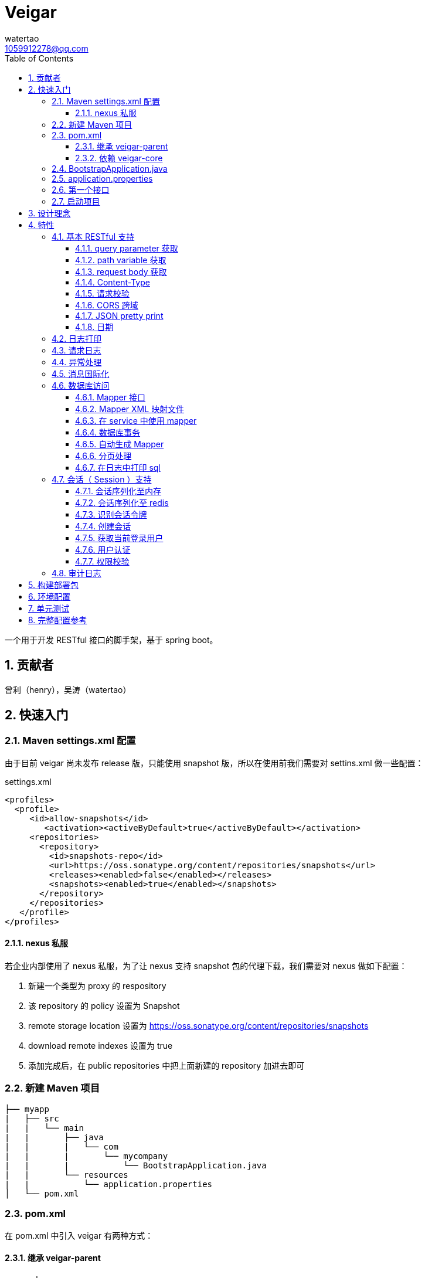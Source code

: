 = Veigar
watertao <1059912278@qq.com>
:toc: left
:toclevels: 3
:source-highlighter: coderay
:sectnums:
:icons: font

:sectnumlevels: 3

一个用于开发 RESTful 接口的脚手架，基于 spring boot。

== 贡献者

曾利（henry），吴涛（watertao）

== 快速入门

=== Maven settings.xml 配置

由于目前 veigar 尚未发布 release 版，只能使用 snapshot 版，所以在使用前我们需要对 settins.xml 做一些配置：

.settings.xml
[source, xml]
----
<profiles>
  <profile>
     <id>allow-snapshots</id>
        <activation><activeByDefault>true</activeByDefault></activation>
     <repositories>
       <repository>
         <id>snapshots-repo</id>
         <url>https://oss.sonatype.org/content/repositories/snapshots</url>
         <releases><enabled>false</enabled></releases>
         <snapshots><enabled>true</enabled></snapshots>
       </repository>
     </repositories>
   </profile>
</profiles>
----

==== nexus 私服

若企业内部使用了 nexus 私服，为了让 nexus 支持 snapshot 包的代理下载，我们需要对 nexus 做如下配置：

1. 新建一个类型为 proxy 的 respository
2. 该 repository 的 policy 设置为 Snapshot
3. remote storage location 设置为 https://oss.sonatype.org/content/repositories/snapshots
4. download remote indexes 设置为 true
5. 添加完成后，在 public repositories 中把上面新建的 repository 加进去即可


=== 新建 Maven 项目

----
├── myapp
|   ├── src
|   |   └── main
|   |       ├── java
|   |       |   └── com
|   |       |       └── mycompany
|   |       |           └── BootstrapApplication.java
|   |       └── resources
|   |           └── application.properties
│   └── pom.xml
----

=== pom.xml

在 pom.xml 中引入 veigar 有两种方式：

==== 继承 veigar-parent

.pom.xml
[source, xml]
----
<parent>                                <!--1-->
  <groupId>io.github.watertao</groupId>
  <artifactId>veigar-parent</artifactId>
  <version>2.1.1-SNAPSHOT</version>
</parent>
<groupId>com.mycompy</groupId>
<artifactId>myapp</artifactId>
<version>1.0.0-SNAPSHOT</version>
----
<1> 继承 `veigar-parent`

==== 依赖 veigar-core

若项目无法依赖 `veigar-parent`（比如需要依赖其他 parent） ，那么通过以下方式可达到同样效果：

.pom.xml
[source, xml]
----
<groupId>com.mycompy</groupId>
<artifactId>myapp</artifactId>
<version>1.0.0-SNAPSHOT</version>
<dependencies>
  <dependency>                          <!--1-->
    <groupId>io.github.watertao</groupId>
    <artifactId>veigar-core</artifactId>
  </dependency>
</dependencies>
<build>
  <plugins>
    <plugin>                            <!--2-->
      <groupId>org.springframework.boot</groupId>
      <artifactId>spring-boot-maven-plugin</artifactId>
    </plugin>
  </plugins>
</build>
----
<1> 依赖 `veigar-core`
<2> 添加插件 `spring-boot-maven-plugin`

=== BootstrapApplication.java

.BootstrapApplication.java
[source, java]
----
@SpringBootApplication(
   scanBasePackages={
      "com.mycompany",                  // <1>
      "io.github.watertao.veigar"       // <2>
   }
)
public class BootstrapApplication {
   public static void main(String[] args) {
      SpringApplication.run(BootstrapApplication.class, args);
   }
}
----
<1> 自己项目 package
<2> 告诉 spring boot 去扫描 veigar 相关的组件，这是必须的。

[NOTE]
====
需要注意的是，`scanBasePackages` 中自己项目的 package 需要尽量设置到公司级别，比如上例中的
`com.mycompany` ，因为这会影响到组件的扫描范围。
====

=== application.properties

.application.properties
[source, properties]
----
spring.profiles.active = dev            # <1>
app.basePackage = com.mycompany.myapp   # <2>
server.port = 8080                      # <3>
cors.allowedOrigins = *                 # <4>
----
<1> 开发环境下设置为 `dev`， 生产环境下设置为 `prod`
<2> 项目级别的 package（公司级别下一级），某些组件需要读取并使用这个参数
<3> 服务端口
<4> CORS 允许的来源

=== 第一个接口

创建 src/main/java/com/mycompany/myapp/controller/TestController.java

----
├── myapp
|   ├── src
|   |   └── main
|   |       ├── java
|   |       |   └── com
|   |       |       └── mycompany
|   |       |           └── controller
|   |       |               └── TestCOntroller.java
|   |       └── resources
│   └── pom.xml
----

.TestController.java
[source, java]
----
@RestController                         // <1>
public class TestController {
    @GetMapping("/test")                // <2>
    public Object test() {
        Map map.put("a", "b");
        return map;
    }
}
----
<1> 每个 RESTful 接口类都需要使用 `@RestController` 注解
<2> 每个 RESTful 接口方法都需要使用 `@RequestMapping` 或其子注解

=== 启动项目

通过执行 `spring-boot-maven-plugin` 启动项目：

[source, shell]
----
mvn spring-boot:run
----


== 设计理念

veigar 是在 spring boot 基础上进一步封装了开发 RESTful 接口时常用的一些特性，用于简化开发框架的搭建过程。 +
目前 veigar 支持的组件包括：

[cols="1,2,1", options="header"]
|===
|组件名
|作用
|依赖

|*veigar-parent*
|用于简化 pom.xml 中对 veigar 的依赖
|

|*veigar-core*
|核心组件
|

|*veigar-session*
|若项目具有用户会话的概念，就需要用到此组件。而此组件一般不单独依赖，还需要额外依赖一个 veigar-session-* 来指定会话持久化到哪里
|veigar-core

|*veigar-session-map*
|将会话保存在内存 Map 中
|veigar-session

|*veigar-session-redis*
|将会话保存在 redis 中
|veigar-session

|*veigar-db*
|若项目需要进行数据库访问，可以依赖此组件
|veigar-core

|*veigar-auth*
|提供了用户认证相关的扩展点
|veigar-session

|*veigar-audit-log*
|提供了用户日志审计相关的扩展点
|veigar-session

|*veigar-mbg-plugin*
|提供了 mybatis generator 的插件
|

|===


== 特性

=== 基本 RESTful 支持

==== query parameter 获取

.HTTP REQUEST
----
GET /users?name=watertao HTTP/1.1
----

.controller
[source, java]
----
@GetMapping("/users")
public void test(
  @RequestParam("name") String name       // <1>
) {
    // name = "watertao";
}
----
<1> 使用 `@RequestParam` 获取 query parameter

==== path variable 获取

.HTTP REQUEST
----
GET /users/133 HTTP/1.1
----

.controller
[source, java]
----
@GetMapping("/users/{userId}")              // <1>
public void test(
  @PathVariable("userId") Integer userId    // <2>
) {
    // userId = 133;
}
----
<1> URI 的定义中需要指定 path variable 参数名，本例中为 `{userId}`
<2> 使用 `@PathVariable` 获取 path variable, 注解的参数需要与 URI 中 `{userId}` 内的定义相对应


==== request body 获取

.HTTP REQUEST
----
POST /users HTTP/1.1
Content-Type: application/json;charset=UTF-8

{
  "name": "watertao"
}
----

.controller
[source, java]
----
@PostMapping("/users")
public void test(
  @RequestBody User user                    // <1>
) {
    // user.getName() = "watertao"
}
----
<1> 使用 `@RequestBody` 注解告诉 spring boot 将 JSON 反序列化为对象

.User
[source, java]
----
public class User {
    private String name;
    public String getName() {...}
    public void setName(String name) {...}
}
----

==== Content-Type

veigar 只支持 JSON 格式，且字符集为 UTF-8 的请求。  +
所以，客户端在发起 RESTful 请求调用时，若请求体中包含了 JSON，则必须设置 `Content-Type` ：

.HTTP REQUEST
----
POST /users HTTP/1.1
Content-Type: application/json;charset=UTF-8

{ ... }
----


==== 请求校验

veigar 集成了 Hibernator-validator 作为 bean validation 的实现。所以我们可以很方便的对请求体中的 JSON 进行验证。

.User.java
[source, java]
----
public class User {
    @NotEmpty                                 // <1>
    private String name;

    public String getName() {...}

    public void setName(String name) {...}
}
----
<1> 通过注解 `@NotEmpty` 确保 `name` 属性不可为空


.controller
[source, java]
----
@PostMapping("/users")
public Object test(
  @Valid @RequestBody User user             // <1>
) {

}
----
<1> 通过添加注解 `@Valid` 告知 spring boot 对 `user` 对象进行校验，若 JSON 中 name 属性为空，则会抛出校验异常

bean validation 以及 hibernate-validator 所支持的校验注解可参考： +
https://docs.jboss.org/hibernate/stable/validator/reference/en-US/html_single/#section-builtin-constraints[bean validation] +
https://docs.jboss.org/hibernate/stable/validator/reference/en-US/html_single/#validator-defineconstraints-hv-constraints[hibernate validator]

==== CORS 跨域

在 `application.properties` 中添加以下配置可支持浏览器跨域访问：

.application.properties
[source, properties]
----
cors.allowedOrigins = http://localhost:8000
----

通过逗号分隔，可以支持多个域：

.application.properties
[source, properties]
----
cors.allowedOrigins = http://localhost:8000,http://10.10.10.10
----

或者通过 `*` 支持所有的域：

.application.properties
[source, properties]
----
cors.allowedOrigins = *
----


==== JSON pretty print

默认情况下，JSON 被序列化为单行，虽然紧凑，但对人类并不友好，我们可以通过配置以下参数让 json 序列化时更美观：

.application.properties
[source, properties]
----
spring.jackson.serialization.indent_output = true
----


==== 日期

veigar 会将日期以 ISO-8601 兼容的格式来序列化日期，如 `2019-01-09T10:41:44.000+0800` ，我们可以通过以下参数设置时区及格式：

.application.properties
[source, properties]
----
spring.jackson.date-format = yyyy-MM-dd HH:mm:ss
spring.jackson.time-zone = GMT+8
----


=== 日志打印

veigar 使用 `slf4j` + `logback` 来输出日志。 +
在 `application.properties` 中可以通过以下配置设置 root 的输出级别以及输出 pattern：

.application.properties
[source, properties]
----
logging.root.level = INFO                                                   # <1>
logging.encodePattern = %d{yyyy/MM/dd-HH:mm:ss SSS} %-5level - %msg %n      # <2>
----
<1> root 输出级别，缺省为 `INFO`
<2> 输出的 pattern，缺省为 `%d{yyyy/MM/dd-HH:mm:ss SSS} %-5level - %msg %n`

根据 `application.properties` 中的属性 `spring.profiles.active` 取值不同，日志输出的行为也会有所不同：

_dev_::
日志只会输出到控制台,不会输出到文件。

_prod_::
日志只会输出到文件，不会输出到控制台。 +
在这种模式下，veigar 还支持以下配置：

.application.properties
[source, properties]
----
logging.path = /myapp/log                             # <1>
logging.file = myapp.log                              # <2>
logging.splitPattern = yyyy-MM-dd_HH                  # <3>
logging.maxHistory = 30                               # <4>
----
<1> 日志文件输出的目录，缺省为 jar 包所在的目录
<2> 日志文件的文件名，缺省为 spring.log
<3> 日志文件按时间切割的模式，缺省为 `yyyy-MM-dd` （即按天切割）
<4> 日志文件保存的文件个数，缺省为 30 个文件

日志输出 API 使用范例：

[source, java]
----
import org.slf4j.Logger;
import org.slf4j.LoggerFactory;

public class TestController {

  private static final Logger logger = LoggerFactory.getLogger(TestController.class);

  public void test() {
    logger.info("hello log");
  }

}
----

=== 请求日志

veigar 会打印所有 controller 的请求调用，看起来如下：

----
2019/01/10-13:13:19 141 INFO  - <--o POST /test
2019/01/10-13:13:19 142 INFO  - PAYLOAD: {"name":"test2"}
...
2019/01/10-13:13:19 142 INFO  - o--> COST: 1ms; PAYLOAD: {"name":"test2"}
----

如果觉得这种打印风格不满足需求，也可以实现 `io.github.watertao.veigar.core.reqlog.RequestLogger` 接口，
并将其注册为 spring bean 来替换默认风格。比如：

.MyRequestLogger.java
[source, java]
----
@Component
public class MyRequestLogger implements RequestLogger {

    private static final Logger logger = LoggerFactory.getLogger(MyRequestLogger.class);

    @Override
    public void preLog(HttpServletRequest request, Object requestBody) {
        logger.info("REQUEST RECEIVED:");
        logger.info("{} {}", request.getMethod(), request.getRequestUri());
    }

    @Override
    public void postLog(Object result, Throwable exception, Long cost) {
        logger.info("RESPONSE: {}", toJson(result));
    }
    private String toJson(Object obj) {...}
}
----

那么请求日志的输出将会变成：

----
2019/01/10-13:13:19 141 INFO  - REQUEST RECEIVED:
2019/01/10-13:13:19 142 INFO  - POST /test
...
2019/01/10-13:13:19 142 INFO  - RESPONSE: {"name":"test2"}
----


=== 异常处理

在 veigar 项目中，我们不必在 controller 中捕获异常并将其转化为 json。我们只需要直接抛出异常即可，
veigar 会将其转化为合适的 json。 +
veigar 提供了以下几个常用的运行时异常类：


[cols="1,2,1", options="header"]
|===
|异常类
|推荐使用场景
|HTTP 状态码

|*BadRequestException*
|当请求的参数有问题时，比如格式有误
|400

|*ForbiddenException*
|当请求被禁止访问时，比如 A 分公司的用户想要访问 B 分公司的数据，若是业务要求禁止，那么就可以抛出此类异常
|401

|*ConflictException*
|当资源与预期状态有冲突时，比如针对一个尚未测试的接口进行审核通过的请求调用，按照逻辑是不允许的，这时候就可以提示状态冲突。
|409

|*NotFoundException*
|访问了一个不存在的资源，比如对一个 ID为3的接口进行修改操作，而实际上库里并不存在 ID 为 3 的接口
|404

|*UnauthenticatedException*
|系统无法识别当前用户的时候。比如 session 过期，登录时密码错误等
|403

|*HttpStatusException*
|如果以上异常都不满足场景时，可使用此异常，并设定一个状态码即可。
|自定义

|*InternalServerException*
|提对于运行时产生的一些非预期异常，比如 NullPoint，数据库访问异常等，框架最终都被将其包装成此错误
|500

|===

任何异常最终都会被转成以下格式的 json：

[source, json]
----
{
    "status": 403,                      // <1>
    "error": "Forbidden",               // <2>
    "message": "未登录",                 // <3>
    "verbose": null                     // <4>
}
----
<1> 异常对应的状态码
<2> 状态码对应的标准描述语（与 HTTP 规范兼容）
<3> 自定义的异常描述
<4> 附加的异常描述补充

[NOTE]
====
对于客户端而言，状态码为 `2xx` ( 如 `200` / `201` / `204` ) 的响应就代表着请求的处理是成功的，非 `2xx` 的响应即代表处理失败。
====


=== 消息国际化

若要在 veigar 项目中使用消息国际化的特性，需要在 src/main/resources/message 下创建不同语言的
消息资源文件，下面以中文和英文为例：

----
├── myapp
|   ├── src
|   |   └── main
|   |       ├── java
|   |       └── resources
|   |           └── message
|   |               ├── message_en.properties           // <1>
|   |               └── message_zh.properties           // <2>
│   └── pom.xml
----
<1> 英文消息资源文件
<2> 中文消息资源文件

分别为两个资源文件添加属性名为 `test.name` 的消息：

.message_en.properties
[source, properties]
----
test.name = I'm English，param_1 is {0} and param_2 is {1}
----

.message_zh.properties
[source, properties]
----
test.name = 我是中文的，参数1的值是 {0}，参数2的值是 {1}
----

在需要国际化消息的地方，可以通过注入 `io.github.watertao.veigar.core.message.LocaleMessage` 来使用：

[source, java]
----
@Component
public class Test {

    @Autowired
    private LocaleMessage localeMessage;                                                    // <1>

    public void test() {
        System.out.println(localeMessage.m("test.name", new Object[] { "a", "b" }));        // <2>
    }

}
----
<1> 注入 LocaleMessage bean
<2> 调用 localeMessage 的 m 方法，将消息属性名作为参数传入即可

veigar 会根据 HTTP 请求头部中的 `Accept-Language` 来决定使用哪种语言的消息资源文件。 +
上例中若语言为

中文::

输出为：
----
我是中文的，参数1的值是 a，参数2的值是 b
----

英文::

输出为：
----
I'm English，param_1 is a and param_2 is b
----



=== 数据库访问

访问数据库是绝大部分项目的需求，我们需要添加组件 `veigar-db` 的依赖；

.pom.xml
[source, xml]
----
<dependency>
    <groupId>io.github.watertao</groupId>
    <artifactId>veigar-db</artifactId>
    <version>2.1.1-SNAPSHOT</version>
</dependency>
----

veigar-db 使用 mybatis 作为 ORM 框架， 使用 druid 作为连接池。 +
下面以 mysql 为例，描述如何使项目支持数据库访问。 +
除了上面的 `veigar-db` ，我们还需要添加 jdbc 驱动的依赖：

.pom.xml
[source, xml]
----
<dependency>
     <groupId>mysql</groupId>
     <artifactId>mysql-connector-java</artifactId>
     <version>5.1.47</version>
</dependency>
----

在 `application.properties` 中添加数据库相关的配置：

.application.properties
[source, properties]
----
spring.datasource.driverClassName = com.mysql.jdbc.Driver
spring.datasource.url = jdbc:mysql://localhost:3306/test?characterEncoding=UTF-8&zeroDateTimeBehavior=convertToNull
spring.datasource.username = test
spring.datasource.password = test
spring.datasource.maxActive = 20          # <1>
----
<1> 连接池的最大连接数

做完了以上这些工作，我们就可以在项目中使用 mybatis 进行开发了。

==== Mapper 接口

Mapper 接口可以放在项目 package ( `com.mycompany.myapp` ) 下的任意目录中，veigar 通过
`@Mapper` 注解来识别 Mapper 接口：

[source, java]
----
package com.mycompany.myapp.mapper;

import org.apache.ibatis.annotations.Mapper;
import org.springframework.stereotype.Component;

@Component("com.mycompany.myapp.mapper.MyCustomMapper")         // <1>
@Mapper                                                         // <2>
public interface MyCustomMapper {
  ...
}
----
<1> `@Component` 注解是为了给 Mapper 定义一个 bean name，强烈建议设置成接口的全限定名，这么做可以避免不同 package 下相同类名的 Mapper 接口产生冲突。
<2> `@Mapper` 注解



==== Mapper XML 映射文件

映射文件 *必须* 放在 src/main/resources/mybatis/mapper 文件夹下：

----
├── myapp
|   ├── src
|   |   └── main
|   |       ├── java
|   |       └── resources
|   |           └── mybatis
|   |               └── mapper
|   |                   ├── Test1Mapper.xml
|   |                   └── Test2Mapper.xml
│   └── pom.xml
----

==== 在 service 中使用 mapper

veigar 会扫描带有 `@Mapper` 的接口，并将其注册为 bean，service 类中我们可以注入 mapper 进行
数据库访问：

[source, java]
----
@Service
public class TestService {
    @Autowired
    private TestMapper testMapper;
}
----

==== 数据库事务

veigar 使用了基于注解的事务，因此在 service 类中我们得给需要事务的方法添加 `@Transactional` 注解：

[source, java]
----
@Service
public class TestService {
    @Transactional
    public void doTest() {
        ...
    }
}
----

==== 自动生成 Mapper

对数据库表的简单增删改查，我们可以通过 Mybatis-generator ( mbg ) 来自动生成 Mapper 接口，
Model 以及 映射文件。 +
首先需要在 pom.xml 中添加 mbg 插件的依赖：

.pom.xml
[source, xml]
----
<build>
 <plugins>
  <plugin>
   <groupId>org.mybatis.generator</groupId>
   <artifactId>mybatis-generator-maven-plugin</artifactId>
   <version>1.3.7</version>
   <configuration>
    <configurationFile>mbg/generatorConfig.xml</configurationFile>
   </configuration>
   <dependencies>
     <dependency>
       <groupId>io.github.watertao</groupId>
       <artifactId>veigar-mbg-plugin</artifactId>
       <version>2.1.1-SNAPSHOT</version>
     </dependency>
   </dependencies>
  </plugin>
 </plugins>
</build>
----

在项目根目录下新建 mbg 相关目录及 generatorConfig.xml 配置文件：

----
├── myapp
|   ├── mbg
|   |   ├── output
|   |   └── generatorConfig.xml
|   ├── src
│   └── pom.xml
----

.generatorConfig.xml
[source, XML]
----
<?xml version="1.0" encoding="UTF-8"?>
<!DOCTYPE generatorConfiguration
  PUBLIC "-//mybatis.org//DTD MyBatis Generator Configuration 1.0//EN"
  "http://mybatis.org/dtd/mybatis-generator-config_1_0.dtd">
<generatorConfiguration>
  <properties resource="application.properties" ></properties>
  <classPathEntry location="/Users/watertao/.m2/repository/mysql/mysql-connector-java/5.1.47/mysql-connector-java-5.1.47.jar" />    <!--1-->
  <context id="mbgTables" targetRuntime="MyBatis3">
    <plugin type="org.mybatis.generator.plugins.MapperAnnotationPlugin"></plugin>
    <plugin type="io.github.watertao.veigar.mbgplugin.ComponentAnnotationPlugin"></plugin>
    <commentGenerator>
      <property name="suppressAllComments" value="true"/>
    </commentGenerator>
    <jdbcConnection driverClass="${spring.datasource.driverClassName}"
                    connectionURL="${spring.datasource.url}"
                    userId="${spring.datasource.username}"
                    password="${spring.datasource.password}">
    </jdbcConnection>
    <javaTypeResolver>
      <property name="forceBigDecimals" value="false"/>
    </javaTypeResolver>
    <javaModelGenerator targetPackage="${app.basePackage}.model" targetProject="mbg/output/">
      <property name="enableSubPackages" value="true"/>
      <property name="trimStrings" value="true"/>
    </javaModelGenerator>
    <sqlMapGenerator targetPackage="mapper" targetProject="mbg/output/">
      <property name="enableSubPackages" value="true"/>
    </sqlMapGenerator>
    <javaClientGenerator type="XMLMAPPER" targetPackage="${app.basePackage}.mapper.autogen" targetProject="mbg/output/">
      <property name="enableSubPackages" value="true"/>
    </javaClientGenerator>
    <table schema="test" tableName="test" enableSelectByExample="true" enableDeleteByExample="true"
           enableCountByExample="true" enableUpdateByExample="true">        <!--2-->
           <generatedKey sqlStatement="Mysql" column="id" identity="true"></generatedKey>
    </table>
  </context>
</generatorConfiguration>
----
<1> 开发环境本地的 jdbc 驱动绝对路径
<2> 需要生成的表

我们可以复制以上内容到 generatorConfig.xml 文件，设置好 jdbc 驱动的位置，添加所需要生成的表，接着执行以下命令：

----
mvn mybatis-generator:generate
----

执行成功后，在 myapp/mbg/output 目录下会生成相应的文件，然后我们将他们拷贝到 myapp/src/main 下对应的位置即可。


[TIP]
====
为了避免自动生成的文件覆盖掉手动修改过的文件，强烈建议将自动生成的和手工生成的分别放在不同的目录中，我们可以
在 com.mycompany.myapp.mapper 下建立 autogen 和 custom 包， 在 resources/mybatis/mapper 下建立
autogen 和 custom 文件夹，最终的目录结构看起来如下：

----
├── myapp
|   ├── mbg
|   ├── src
|   |   └── main
|   |       ├── java
|   |       |   └── com
|   |       |       └── mycompany
|   |       |           └── myapp
|   |       |               ├── mapper
|   |       |               |   ├── autogen    // <1>
|   |       |               |   └── custom     // <2>
|   |       |               └── model          // <3>
|   |       └── resources
|   |           ├── autogen                    // <4>
|   |           └── custom                     // <5>
│   └── pom.xml
----
<1> 存放 mbg 自动生成的 mapper 接口
<2> 存放手工编写的 mapper 接口
<3> 存放自动生成的 model
<4> 存放 mbg 自动生成的 mapper 映射文件
<5> 存放手工编写的 mapper 映射文件

====

==== 分页处理

veigar 使用 `pagehelper` 进行分页的处理，要使用该功能需要在 `application.properties` 中指定
sql 方言，缺省为 `mysql`：

.application.properties
[source, properties]
----
pagehelper.helperDialect = mysql
----

目前支持的方言包括：`db2`,`hsqldb`,`informix`,`mysql`,`oracle`,`sqlserver` 。 +

在 service 中使用分页很简单：

[source, java]
----
public class TestService {
  @Autowired
  private UserMapper userMapper;

  public void test(int pageIdx, int pageSize, String name) {
    // 假设 pageIdx = 0, pageSize = 10
    PageHelper.startPage(pageIdx, pageSize);                  // <1>

    List<User> users = userMapper.findUsersByName(name);      // <2>

    PageInfo<User> pageInfo = new PageInfo<>(users);          // <3>

    // pageInfo.getTotal() = 满足条件的记录总数
    // pageInfo.getList() = 当前页返回的 10 条记录
    // ...
  }

}
----
<1> 在进行任意的 sql 查询之前，先通过 `PageHelper.startPage` 设置本次分页的起始页和页大小
<2> 执行 Mapper 的查询方法
<3> 用 `PageInfo` 类构建一个实例，传入上一步返回的结果集，最终获得的就是一个分页结果对象



==== 在日志中打印 sql

在 veigar 中打印 sql 需要在 `application.properties` 中将 Mapper 类的日志级别调整到 DEBUG，
比如：

.application.properties
[source, properties]
----
logging.level.com.mycompany.myapp.mapper = DEBUG
----

这会让 `com.mycompany.myapp.mapper` 包下所有的 Mapper 调用都打印出 sql：

----
2019/01/14-16:57:29 652 DEBUG - ==>  Preparing: SELECT count(0) FROM test t WHERE t.name LIKE ?
2019/01/14-16:57:29 652 DEBUG - ==> Parameters: 上海(String)
2019/01/14-16:57:29 653 DEBUG - <==      Total: 1
----


=== 会话（ Session ）支持

如果项目涉及到用户，那么就需要支持会话，在 veigar 使用会话需要在 pom 中添加组件 `veigar-session` 的依赖：

.pom.xml
[source, XML]
----
<dependency>
    <groupId>io.github.watertao</groupId>
    <artifactId>veigar-session</artifactId>
    <version>2.1.1-SNAPSHOT</version>
</dependency>
----

同时还需要依赖一个会话序列化的实现组件，veigar 目前提供了两种方案：

==== 会话序列化至内存
对于简单的项目，我们完全可以将 session 保存在 jvm 内存中，采用这种方式需要添加依赖：

.pom.xml
[source, XML]
----
<dependency>
    <groupId>io.github.watertao</groupId>
    <artifactId>veigar-session-map</artifactId>
    <version>2.1.1-SNAPSHOT</version>
</dependency>
----
这种方式虽然简单，但会有两个弊端： +
首先，负载均衡时无法做到多个应用间共享 session +
其次，应用重启后，session 将丢失


==== 会话序列化至 redis
对于需要负载均衡的项目，我们往往会将会话保存在外部缓存中，比如 redis，采用这种方式需要添加依赖：

.pom.xml
[source, XML]
----
<dependency>
    <groupId>io.github.watertao</groupId>
    <artifactId>veigar-session-redis</artifactId>
    <version>2.1.1-SNAPSHOT</version>
</dependency>
----

同时我们需要在 `application.properties` 中添加 redis 的连接配置：

.application.properties
[source, properties]
----
spring.redis.host = localhost
spring.redis.port = 6379
----

[NOTE]
====
需要注意的是，Session 的序列化实现组件只能依赖一个，也就是说不能同时依赖 `veigar-session-map`
和 `veigar-session.redis`
====

==== 识别会话令牌

veigar 支持客户端在请求中以三种方式携带令牌（ 会话 ID ），按照优先级从高到低分别是：

_query parameter_::

----
GET /test?auth_token=47844236-fdb6-494e-bd66-7607f8c9b1b6 HTTP/1.1
----

_http header_::

----
GET /test HTTP/1.1
X-Auth-Token: 47844236-fdb6-494e-bd66-7607f8c9b1b6
----

_cookie_::

----
GET /test HTTP/1.1
Cookie: auth_token=47844236-fdb6-494e-bd66-7607f8c9b1b6;
----


==== 创建会话

veigar 提供了一个创建会话的 API 方法： +
`io.github.watertao.veigar.session.api.AuthObjHolder.createSession()` +
由于 veigar 无法预知或假设项目的<<用户认证,用户认证>>方式，所以开发人员需要实现自己的认证逻辑，
认证成功后可通过此 API 创建会话。 +

会话创建成功后， veigar 会在 http header 和 cookie 这两处设置令牌反馈给客户端：

----
HTTP/1.1 201 Created
X-Auth-Token: 47844236-fdb6-494e-bd66-7607f8c9b1b6
Set-Cookie: auth=47844236-fdb6-494e-bd66-7607f8c9b1b6; path=/; httpOnly;
----

客户端可任意选择一种方式获得会话令牌。


==== 获取当前登录用户

在开发接口的过程中，我们常常需要获得当前登录用户的信息，比如用户 ID，veigar 提供了以下接口帮助
开发人员快速从 session 中获得登录用户信息： +
`io.github.watertao.veigar.session.api.AuthObjectHolder.getAuthObj()` +
该方法返回的是 `AuthenticationObject` 的子类：

[source, java]
----
public abstract class AuthenticationObject {
  private String token;
  public String getToken() {
    return token;
  }
  public void setToken(String token) {
    this.token = token;
  }
  public abstract List<String> getAttributes();
}
----

该类仅定义了 `token` （令牌）和 `attributes` （用于权限判断，后面会提到）两个属性，通常我们
的项目会需要很多额外属性，比如用户 ID，所属部门等，那就需要在继承该类时，扩展这些属性，这些扩展
了的属性需要在<<用户认证,用户认证>>时进行填充。 +


==== 用户认证

用户认证即登录，是一个识别用户身份的过程。不同的项目有不同的认证手段，最常见的是通过用户输入的用户
名密码与数据库中保存的进行比对判断，当然还有通过单点登录，第三方登录等方式进行用户的认证。但不管
采用哪种方式，别忘了认证通过后，必须为应用<<创建会话,创建会话>>。 +

veigar 提供了一个 `Filter` 抽象类用于简化某些场景下的登录逻辑，使用该 Filter 需要在 pom 中
依赖 `veigar-auth` 组件：

.pom.xml
[source, XML]
----
<dependency>
    <groupId>io.github.watertao</groupId>
    <artifactId>veigar-auth</artifactId>
    <version>2.1.1-SNAPSHOT</version>
</dependency>
----

以基于用户名密码的认证方式为例：

[source, java]
----
@Component
public class MyAuthenticationFilter extends AuthenticationFilter {
  private static final String METHOD = "POST";
  private static final String URI = "/system/session";
  public MyAuthenticationFilter() {
    super(METHOD, URI);                     // <1>
  }
  @Override
  protected AuthenticationObject authenticate(Object requestBody) {
    AuthenticationRequest authRequest = (AuthenticationRequest)requestBody;
    String userName = authRequest.getName();
    String password = authRequest.getPassword();
    // 根据 userName 和 password 实现认证逻辑
    // 若认证成功需要创建 AuthenticationObject
    return authObj;
  }
  @Override
  protected Class getReqBindingClass() {    // <2>
    return AuthenticationRequest.class;
  }
}
----
<1> 定义用户登录时的请求 `method` 和 `uri`。
<2> 定义登录请求的报文结构，veigar 会用此类型去尝试解析请求体中的 JSON，若未定义该方法，veigar
默认会使用 Map.class 去解析。

登录的逻辑实现位于抽象方法 `authentication(Object request)` 中，在该方法内我们可以用任意方式
去验证用户的身份，当验证通过后，我们需要创建一个 `AuthenticationObject` 的子类，为其填充上所需
的字段，然后再返回。 需要注意的是，AuthenticationObject 的 attributes 属性是特别重要的，用于
判断该用户是否有权限访问某个资源，我们可以将其想象成是 `角色`。 +
在认证过程中发生了身份验证失败，建议抛出 `UnauthenticatedException` 异常。 +
当我们实现了上例中的这个用户认证 Filter 之后，就可以通过以下请求进行登录：

----
POST /system/session HTTP/1.1
Content-Type: application/json;charset=UTF-8

{
  "name": "watertao",
  "password": "111111"
}
----

[NOTE]
====
并非一定要通过 `AuthenticationFilter` 来实现登录逻辑，事实上完全可以编写自己的 Filter，甚至
Controller 来实现，只是在身份验证成功后，别忘了<<创建会话,创建会话>>。
====


==== 权限校验

当一个请求发起时，如何判断当前用户是否具有访问的权限呢？ 不同的项目往往有不同的权限处理逻辑，有的
是基于角色的，有的可能基于复杂的组织机构树，veigar 抽象并提供了一组接口用于实现不同项目自己的
权限判断逻辑。 +

首先我们需要实现 `io.github.watertao.veigar.session.spi.Resource` 的子类，该类用于描述
一个受保护的资源，通常我们可以认为在一个 RESTful 接口系统中，其 `method` 和 `uri` 可用于唯一
标识一个资源。下面是常见的资源实现类：

[source, java]
----
public class MyResource implements Resource {
  private Integer id;
  private String method;                      // <1>
  private String uriPattern;                  // <2>
  private String name;
  private String remark;
  private List<String> attributes;            // <3>

  // setter & getter
}
----
<1> 用于定位资源的 http method
<2> 用于定位资源的 uri pattern，之所以用 pattern，是因为有些资源会用到 path variable，比如
`/users/2/address` ，那么在不同的 user id 情况下，uri 是不一样的，所以我们在定义资源的时候，
建议定义成 pattern: `/users/{userId}/address`。那么无论是 `/users/2/address` 还是
`users/200/address` 都可以识别为同一种资源。
<3> 代表访问该资源需要用到哪些权限

接着就需要实现权限判断的逻辑了，veigar 提供了一个 `io.github.watertao.veigar.session.spi.SecurityHandler`
接口：

[source, java]
----
@Component
public class HtRsrvSecurityHandler implements SecurityHandler {
  public HtRsrvResource identifyResource(String method, String uri, AuthenticationObject authObj) {
    // 根据本次请求的 method 和 uri 定位资源，并且根据项目自己的权限体系，设定 attributes
    return resource；
  }
}
----

需要做的很简单，实现 `identifyResource` 方法即可，该方法的目的就是根据请求的 `method` 和 `uri`
以及当前登录用户的会话对象，然后返回 `Resource` 对象。Resource 对象中最重要的是 `attributes`
属性，它代表了访问这个资源所需要具备的条件，它是一个字符串数组，我们应该还记得之前在<<用户认证,用户认证>>
时提到的，每个用户登录成功后都会在 `AuthenticationObject` 中设置一个 `attributes` 属性,而
veigar 便是根据 AuthenticationObject 中的 attributes 和 Resource 中的 attributes 进行
匹配判断，只要存在交集便给予权限访问，否则便禁止。最常见的 attribute 就是角色。

[NOTE]
====
如果 `SecurityHandler.identifyResource` 返回了 `null` ，则代表该资源不受保护，可任意被访问（包括未登录），
若是返回的 resource 的 attributes 为 `null` 或 空数组，那么该资源就不可被任何人访问。
====

=== 审计日志

有些项目需要对用户的操作进行留痕审查，比如查看谁在什么时候对系统做了什么操作。要使用审计日志，需要添加
组件 `veigar-audit-log`：

.pom.xml
[source, xml]
----
<dependency>
    <groupId>io.github.watertao</groupId>
    <artifactId>veigar-audit-log</artifactId>
    <version>2.1.1-SNAPSHOT</version>
</dependency>
----

veigar 只会记录 method 为 `POST`/`DELETE`/`PUT`/`PATCH` 类型的请求，因为只有这些请求会
对系统的状态造成变化， 所以 `GET` 请求并不会记录。开发人员需要实现 `io.github.watertao.veigar.auditlog.spi.AuditLogger`
接口并将其注册为 Bean 即可：

[source, java]
----
@Component
public class MyAuditLogger implements AuditLogger {
  @Override
  public void log(
    AuthenticationObject authObj,           // <1>
    Resource resource,                      // <2>
    String reqVerb,                         // <3>
    String requestUri,                      // <4>
    String remoteIp,                        // <5>
    Object requestBody,                     // <6>
    Object responseBody,                    // <7>
    Throwable e,                            // <8>
    Long cost) {                            // <9>
    // 将审计信息保存到数据库或文件
  }
}
----
<1> 当前会话对象, Null 代表当前无登录用户
<2> 当前访问的资源， Null 代表当前资源并不受保护
<3> http method
<4> http uri
<5> 访问者 IP
<6> 请求体反序列化后的对象, 可空
<7> 响应内容，可空
<8> 操作异常，可空
<9> 请求耗时

默认情况下，veigar 不会记录状态码为 2xx 以外的请求，即操作失败的请求不做审计，因为该请求不会对
系统的状态造成变化。如果需要记录失败的请求可以在 application.properties 添加配置：

.application.properties
[source, properties]
----
auditLog.logFail = true
----

== 构建部署包

通过以下命令可以构建用于部署的包：

----
mvn clean package
----

执行成功后，在 target 目录下会获得一个 jar 包：

----
├── myapp
|   ├── src
|   ├── target
|   |   └── myapp-x.x.x-SNAPSHOT.jar
│   └── pom.xml
----

这个 jar 包是 `spring-boot-maven-plugin` 插件通过 `repackage` 之后的可执行 jar，所以我们
可直接通过 `java -jar` 命令进行启动，在 linux 上的完整执行命令可参考：

[source, bash]
----
nohup java -jar myapp-x.x.x-SNAPSHOT.jar >/dev/null 2>&1 &
----


== 环境配置

开发环境与生产环境总是存在差别的，比如数据库的连接参数不同。 我们并不需要每次为了构建用于生产的
包而去修改 src/main/resources/application.properties 中的参数，因为 spring boot 提供
了配置文件外置覆盖的机制来解决这个问题。 +
在生产环境中，我们只需要建立一个与 jar 文件同级的 config 目录，并在 config 里放上
application.properties，该文件中的配置参数将会覆盖 jar 里面的 application.properties 中的：

----
├── myapp
|   ├── myapp-x.x.x-SNAPSHOT.jar
│   └── config
|       └── application.properties
----

以数据库和系统日志配置为例：

.config/application.properties
[source, properties]
----
spring.profiles.active = prod                 // <1>

spring.datasource.url = jdbc:mysql://3.3.3.3:3306/test?characterEncoding=UTF-8&zeroDateTimeBehavior=convertToNull
spring.datasource.username = test
spring.datasource.password = test

logging.path = /myapp/log
logging.file = myapp.log
logging.splitPattern = yyyy-MM-dd
logging.maxHistory = 30
----
<1> 注意需要把 profile 设置为 prod，这样系统日志会输出到文件，而非控制台

以上配置将会覆盖 jar 包中 resources/application.properties 中相应的属性。


== 单元测试

（待补充）


== 完整配置参考

.application.properties
[source, properties]
----
# 运行模式，在开发环境设置为 dev, 在生产模式设置为 prod
spring.profiles.active = dev
# base package
app.basePackage = com.mycompany.myapp
# 服务端口，缺省 8080
server.port = 8080
# CORS 允许的域，支持逗号分割多个域
cors.allowedOrigins = *
# 系统日志 root 输出级别，缺省为 INFO
logging.root.level = INFO
# 系统日志输出 pattern，缺省为 %d{yyyy/MM/dd-HH:mm:ss SSS} %-5level - %msg %n
logging.encodePattern = %d{yyyy/MM/dd-HH:mm:ss SSS} %-5level - %msg %n
# 在运行模式为 dev 时，只向控制台输出日志，而为 prod 时，只向文件输出日志，当设置为 prod 时还支持以下配置
# 日志文件的输出目录，缺省输出到 jar 同级目录
logging.path = /myapp/log
# 日志文件的文件名，缺省为 spring.log
logging.file = myapp.log
# 日志文件按时间切割的模式，缺省为 yyyy-MM-dd
logging.splitPattern = yyyy-MM-dd
# 日志文件保留的个数，缺省为 30
logging.maxHistory = 30

# redis 配置
spring.redis.host = localhost
spring.redis.port = 6379

# 数据库配置
spring.datasource.driverClassName = com.mysql.jdbc.Driver
spring.datasource.url = jdbc:mysql://localhost:3306/test?characterEncoding=UTF-8&zeroDateTimeBehavior=convertToNull
spring.datasource.username = test
spring.datasource.password = test
spring.datasource.maxActive = 20

# 审计日志配置
# 是否记录失败的请求，缺省 false
auditLog.logFail = false
# 请求方 ip 是否需要从 Header 中获取，因为如果应用在负载均衡设备之后，通常负载均衡设备会将真实 IP 设置到 HTTP 头中转发过来，在此处可设置头名称
auditLog.ip.header =  X-Real-IP
----
